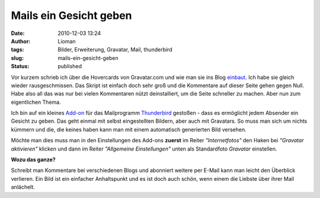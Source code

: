 Mails ein Gesicht geben
#######################
:date: 2010-12-03 13:24
:author: Lioman
:tags: Bilder, Erweiterung, Gravatar, Mail, thunderbird
:slug: mails-ein-gesicht-geben
:status: published

Vor kurzem schrieb ich über die Hovercards von Gravatar.com und wie man
sie ins Blog `einbaut </gravatar-hovercards-einbinden>`__. Ich habe sie
gleich wieder rausgeschmissen. Das Skript ist einfach doch sehr groß und
die Kommentare auf dieser Seite gehen gegen Null. Habe also all das was
nur bei vielen Kommentaren nützt deinstalliert, um die Seite schneller
zu machen. Aber nun zum eigentlichen Thema.

Ich bin auf ein kleines
`Add-on <https://addons.mozilla.org/de/thunderbird/addon/58034/>`__ für
das Mailprogramm
`Thunderbird <http://www.mozillamessaging.com/de/thunderbird/>`__
gestoßen - dass es ermöglicht jedem Absender ein Gesicht zu geben. Das
geht einmal mit selbst eingestellten Bildern, aber auch mit Gravatars.
So muss man sich um nichts kümmern und die, die keines haben kann man
mit einem automatisch generierten Bild versehen.

Möchte man dies muss man in den Einstellungen des Add-ons **zuerst** im
Reiter *"Internetfotos"* den Haken bei *"Gravatar aktivieren"* klicken
und dann im Reiter *"Allgemeine Einstellungen"* unten als Standardfoto
*Gravatar* einstellen.\ |image0|

**Wozu das ganze?**

Schreibt man Kommentare bei verschiedenen Blogs und abonniert weitere
per E-Mail kann man leicht den Überblick verlieren. Ein Bild ist ein
einfacher Anhaltspunkt und es ist doch auch schön, wenn einem die
Liebste über ihrer Mail anlächelt.

.. |image0| image:: {static}/images/DisplayPhoto.png
   :class: aligncenter size-full
   :width: 600px
   :height: 518px
   :target: {static}/images/DisplayPhoto.png

